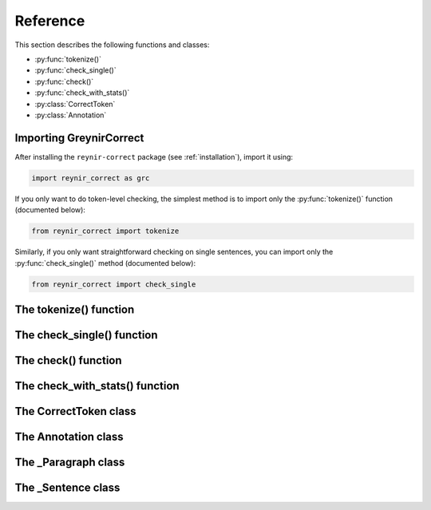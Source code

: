 .. _reference:

Reference
=========

This section describes the following functions and classes:

* :py:func:`tokenize()`
* :py:func:`check_single()`
* :py:func:`check()`
* :py:func:`check_with_stats()`
* :py:class:`CorrectToken`
* :py:class:`Annotation`

Importing GreynirCorrect
------------------------

After installing the ``reynir-correct`` package (see :ref:`installation`),
import it using:

.. code-block:: python

   import reynir_correct as grc

If you only want to do token-level checking, the simplest method
is to import only the :py:func:`tokenize()` function (documented below):

.. code-block:: python

    from reynir_correct import tokenize

Similarly, if you only want straightforward checking on single
sentences, you can import only the :py:func:`check_single()` method
(documented below):

.. code-block:: python

    from reynir_correct import check_single


The tokenize() function
-----------------------

.. py:function:: tokenize(text: Union[str, Iterable[str]], **options) -> Iterator[CorrectToken]

    Consumes a text stream and returns a generator of instances of
    :py:class:`CorrectToken`, corrected or annotated as the case may be.

    :param text: A text string, or an iterator of strings.

    :param options: Tokenizer options can be passed via keyword arguments,
        as in ``g = tokenize(text, convert_numbers=True)``. See
        the documentation for the `Tokenizer <https://github.com/mideind/Tokenizer>`_
        package for further information.

        Two boolean flags directly affect the correction process.
        Setting ``only_ci=True`` tells the checker to look only for
        context-independent errors. Setting ``apply_suggestions=True``
        makes the checker more aggressive in turning suggestions into
        corrections.

    :return: A generator of tokens, where each token is an instance
        of the :py:class:`CorrectToken` class.

    Example::

        from reynir_correct import tokenize
        g = tokenize("Maðurin borðaði aldrey Danskan hammborgara")
        for t in g:
            if t.txt:
                print(f"{t.txt:12} {t.error_code:8} {t.error_description}")

    Output::

        Maðurinn     S004   Orðið 'Maðurin' var leiðrétt í 'Maðurinn'
        borðaði
        aldrei       S001   Orðið 'aldrey' var leiðrétt í 'aldrei'
        danskan      Z001   Orð á að byrja á lágstaf: 'Danskan'
        hamborgara   S004   Orðið 'hammborgara' var leiðrétt í 'hamborgara'


The check_single() function
---------------------------

.. py:function:: check_single(sentence: str) -> _Sentence

    Analyzes the spelling and grammar of a sentence, returning an
    instance of the :py:class:`_Sentence` class. The :py:class:`_Sentence`
    class is described in the
    `Greynir documentation <https://greynir.is/doc/reference.html#_Sentence>`__.
    GreynirCorrect adds the ``annotations`` property to the :py:class:`_Sentence`
    object, which returns a list of :py:class:`Annotation` instances applying
    to the sentence.

    :param sentence: The sentence to analyze, as a string. If the string
        contains more than one sentence, only the first one is analyzed.

    :return: A :py:class:`_Sentence` object.

    Example::

        s = check_single("Ég dreimi um að leita af mindinni")
        for a in s.annotations:
            print(a)

    Output (showing token span, error code, error description and
    suggested replacement)::

        000-000: P_WRONG_CASE_nf_þf Á líklega að vera 'Mig' / [Mig]
        001-001: S004   Orðið 'dreimi' var leiðrétt í 'dreymi'
        004-005: P001   'leita af' á sennilega að vera 'leita að' / [um að leita að myndinni]
        006-006: S004   Orðið 'mindinni' var leiðrétt í 'myndinni'


The check() function
--------------------

.. py:function:: check(text: str, *, split_paragraphs: bool=False) -> Iterable[_Paragraph]

    Returns a generator of checked paragraphs of text
    (instances of the :py:class:`_Paragraph` class),
    with each of those being a generator of checked
    sentences with annotations. Sentences are parsed and checked
    "on demand", just before being returned from the generator.

    :param text: The text to analyze, as a string. It may contain
        multiple paragraphs and sentences.

    :param split_paragraphs: If set to ``True``, the text will be
        split into paragraphs at each newline.

    :return: A generator of :py:class:`_Paragraph` instances.


The check_with_stats() function
-------------------------------

.. py:function:: check_with_stats(text: str, *, split_paragraphs: bool=False) -> Dict

    Returns a dictionary with the results of a grammar and spelling check on the
    given text. This is a synchronous call, i.e. it does not return until
    the entire text has been processed.

    :param text: The text to analyze, as a string. It may contain multiple
        paragraphs and sentences.

    :param split_paragraphs: If set to ``True``, the text is automatically
        split into paragraphs between empty lines.

    :return: A dictionary with the following keys and values:

        * ``paragraphs``: A list of lists of :py:class:`_Sentence` objects,
          each having the ``annotations`` property containing a list of
          :py:class:`Annotation` objects.

        * ``num_tokens``: The total number of tokens processed.

        * ``num_sentences``: The number of sentences found in the text.

        * ``num_parsed``: The number of sentences that were successfully parsed.

        * ``ambiguity``: A ``float`` weighted average of the ambiguity of the parsed
          sentences. Ambiguity is defined as the *n*-th root of the number
          of possible parse trees for the sentence, where *n* is the number
          of tokens in the sentence.

        * ``parse_time``: A ``float`` with the wall clock time, in seconds,
          spent on tokenizing and parsing the sentences.


The CorrectToken class
----------------------

.. py:class:: CorrectToken

    The :py:class:`CorrectToken` class replaces the default ``tokenizer.Tok``
    named tuple normally returned by the
    `Tokenizer <https://github.com/mideind/Tokenizer>`_. By way of duck typing,
    it replicates the ``kind``, ``txt`` and ``val`` properties of the ``Tok``
    tuple. It then adds a number of properties to access error codes and
    annotations on the token, as described here:

    .. py:attribute:: error_description(self) -> str

        Returns the description of the error associated with the token, or
        an empty string if there is no error.

    .. py:attribute:: error_code(self) -> str

        Returns the code of the error associated with the token, or
        an empty string if there is no error.

    .. py:attribute:: error_suggestion(self) -> str

        Returns the text of a suggested replacement for the text of this
        token, or an empty string if there is no error.

    .. py:attribute:: error_span(self) -> int

        Returns the number of consecutive tokens, starting with this one,
        that are affected by the same error. In most cases this is 1,
        meaning that there are no additional affected tokens.


The Annotation class
--------------------

.. py:class:: Annotation

    The :py:class:`Annotation` class represents an annotation of a
    token span within a sentence. An annotation describes a correction
    that has already been applied to the sentence, or a suggested
    correction.

    .. py:method:: __str__(self) -> str

        Returns a string representation of the annotation. This is intended
        mainly for debugging and development purposes.

    .. py:attribute:: start(self) -> int

        Returns the index of the first token to which the annotation
        applies. Token indices are 0-based.

    .. py:attribute:: end(self) -> int

        Returns the index of the last token to which the annotation
        applies. Token indices are 0-based.

    .. py:attribute:: code(self) -> str

        Returns an error or warning code for the annotation.
        If the code ends with ``"/w"``, it is a warning.

    .. py:attribute:: text(self) -> str

        Returns a brief, human-readable description of the annotation.

    .. py:attribute:: detail(self) -> str

        Returns a more detailed, human-readable description of the annotation.

    .. py:attribute:: suggest(self) -> str

        Returns a suggested replacement for the text within the token
        span to which the annotation applies. This only applies for
        suggested corrections, i.e. if the correction has not been already
        applied to the sentence.


The _Paragraph class
--------------------

.. py:class:: _Paragraph

    The :py:class:`_Paragraph` class is described in the
    `Greynir documentation <https://greynir.is/doc/reference.html#_Paragraph>`__.


The _Sentence class
--------------------

.. py:class:: _Sentence

    The :py:class:`_Sentence` class is described in the
    `Greynir documentation <https://greynir.is/doc/reference.html#_Sentence>`__.

